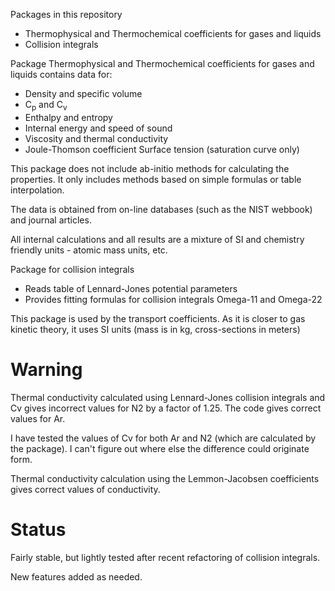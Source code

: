 Packages in this repository
- Thermophysical and Thermochemical coefficients for gases and liquids
- Collision integrals

Package Thermophysical and Thermochemical coefficients for gases and
liquids contains data for:
- Density and specific volume
- C_p and C_v
- Enthalpy and entropy
- Internal energy and speed of sound
- Viscosity and thermal conductivity
- Joule-Thomson coefficient Surface tension (saturation curve only)

This package does not include ab-initio methods for calculating the
properties.  It only includes methods based on simple formulas or
table interpolation.

The data is obtained from on-line databases (such as the NIST webbook)
and journal articles.

All internal calculations and all results are a mixture of SI and
chemistry friendly units - atomic mass units, etc.

Package for collision integrals
- Reads table of Lennard-Jones potential parameters
- Provides fitting formulas for collision integrals Omega-11 and
  Omega-22

This package is used by the transport coefficients.  As it is closer
to gas kinetic theory, it uses SI units (mass is in kg, cross-sections
in meters)  

* Warning
  Thermal conductivity calculated using Lennard-Jones collision
  integrals and Cv gives incorrect values for N2 by a factor of 1.25.
  The code gives correct values for Ar.

  I have tested the values of Cv for both Ar and N2 (which are
  calculated by the package).  I can't figure out where else the
  difference could originate form.

  Thermal conductivity calculation using the Lemmon-Jacobsen
  coefficients gives correct values of conductivity.
  
* Status

  Fairly stable, but lightly tested after recent refactoring of
  collision integrals.

  New features added as needed.


